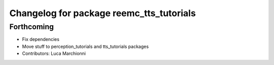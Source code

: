 ^^^^^^^^^^^^^^^^^^^^^^^^^^^^^^^^^^^^^^^^^
Changelog for package reemc_tts_tutorials
^^^^^^^^^^^^^^^^^^^^^^^^^^^^^^^^^^^^^^^^^

Forthcoming
-----------
* Fix dependencies
* Move stuff to perception_tutorials and tts_tutorials packages
* Contributors: Luca Marchionni
